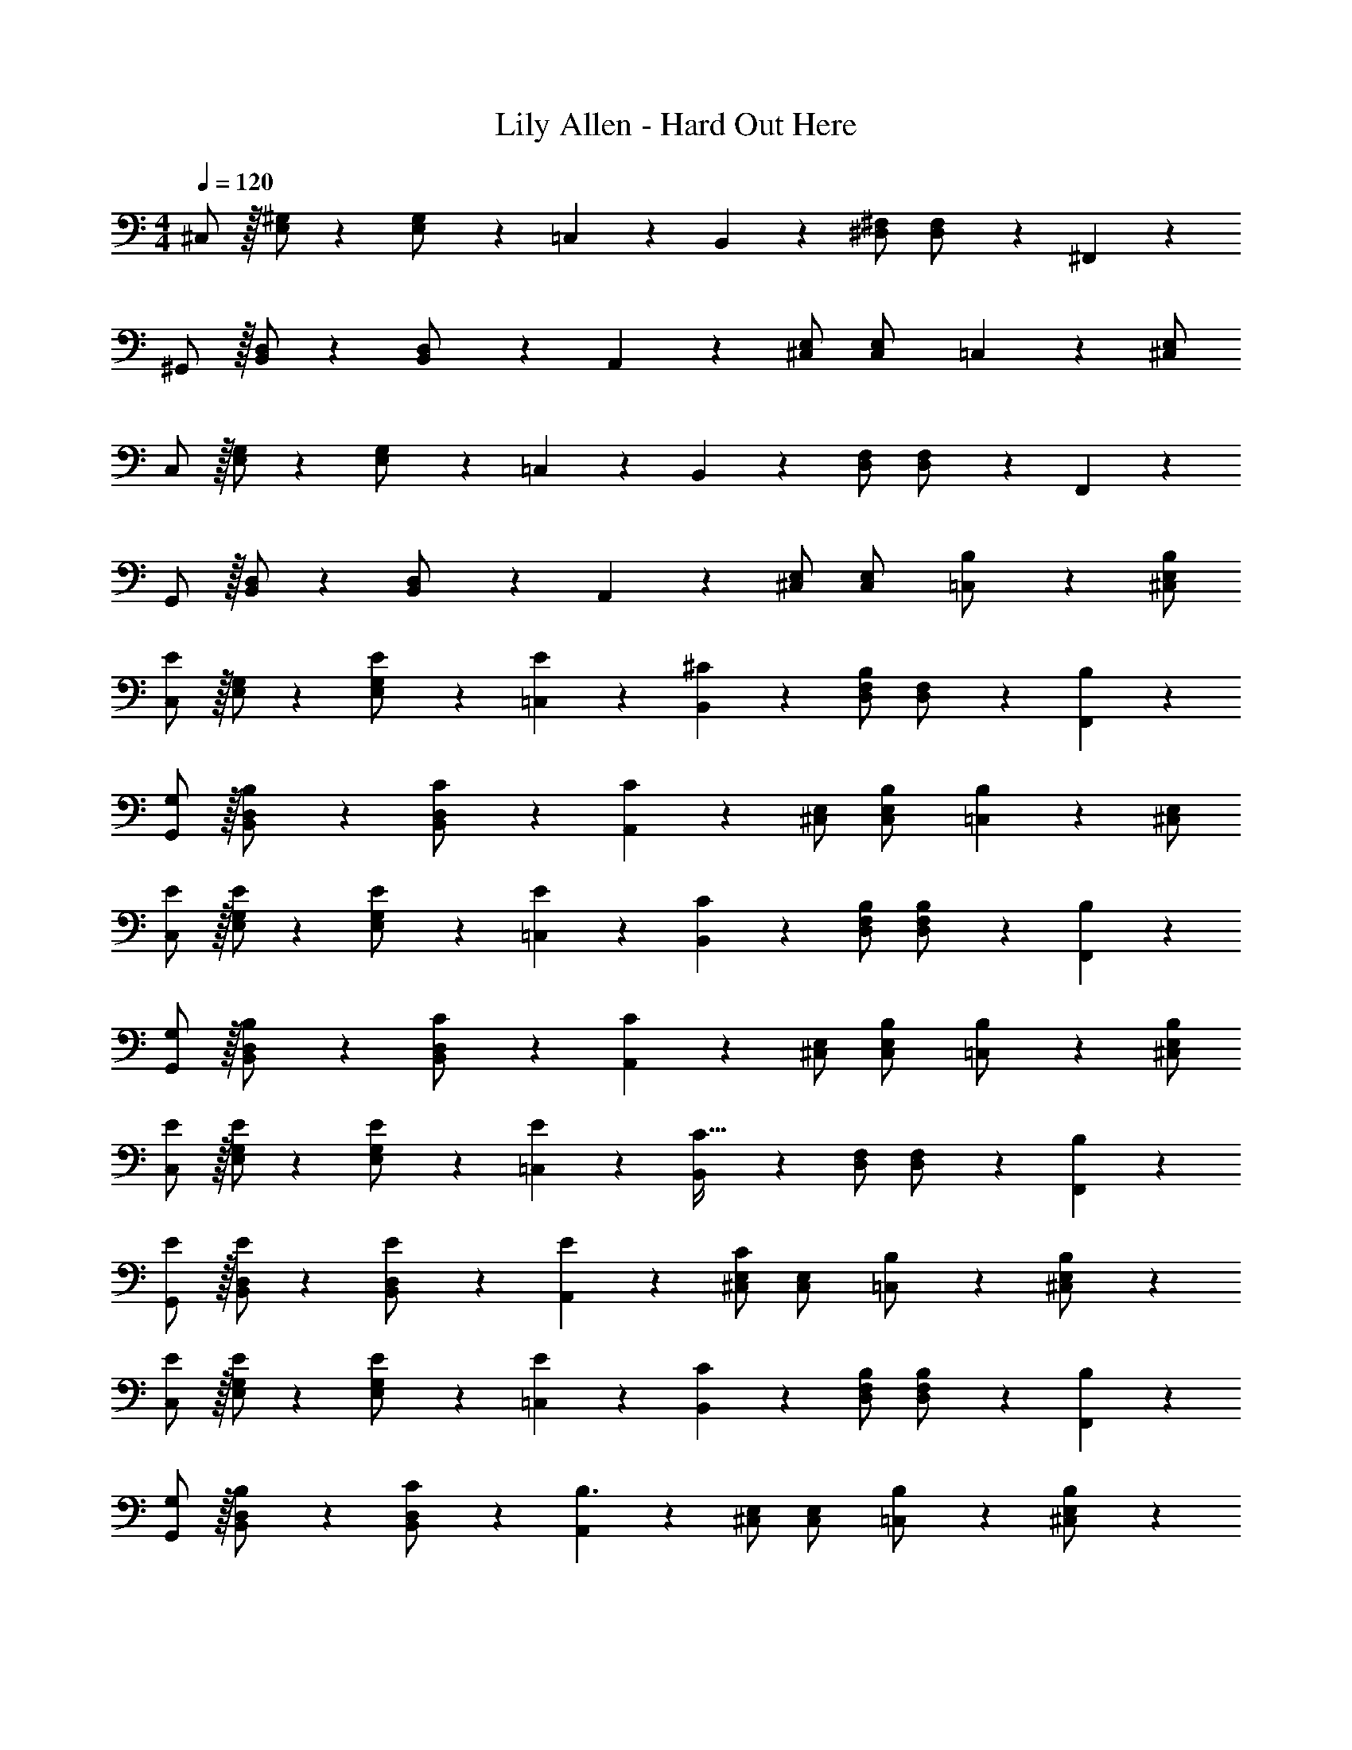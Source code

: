 X: 1
T: Lily Allen - Hard Out Here
Z: ABC Generated by Starbound Composer
L: 1/4
M: 4/4
Q: 1/4=120
K: C
^C,/2 z/32 [E,/2^G,/2] z/224 [E,13/28G,/2] z/28 =C,13/28 z/28 B,,13/28 z/28 [z13/28^D,/2^F,/2] [D,13/28F,/2] z/28 ^F,,13/28 z/28 
^G,,/2 z/32 [B,,/2D,/2] z/224 [B,,13/28D,/2] z/28 A,,13/28 z/28 [^C,/2E,/2] [C,13/28E,/2] =C,13/28 z/28 [^C,/2E,/2] 
C,/2 z/32 [E,/2G,/2] z/224 [E,13/28G,/2] z/28 =C,13/28 z/28 B,,13/28 z/28 [z13/28D,/2F,/2] [D,13/28F,/2] z/28 F,,13/28 z/28 
G,,/2 z/32 [B,,/2D,/2] z/224 [B,,13/28D,/2] z/28 A,,13/28 z/28 [^C,/2E,/2] [C,13/28E,/2] [=C,13/28B,/2] z/28 [^C,/2E,/2B,15/28] 
[C,/2E29/28] z/32 [E,/2G,/2] z/224 [E,13/28E/2G,/2] z/28 [E13/28=C,13/28] z/28 [^C13/28B,,13/28] z/28 [z13/28D,/2F,/2B,] [D,13/28F,/2] z/28 [B,13/28F,,13/28] z/28 
[G,/2G,,/2] z/32 [B,13/28B,,/2D,/2] z9/224 [B,,13/28C/2D,/2] z/28 [A,,13/28C] z/28 [^C,/2E,/2] [C,13/28B,/2E,/2] [=C,13/28B,] z/28 [^C,/2E,/2] 
[C,/2E15/28] z/32 [E/2E,/2G,/2] z/224 [E,13/28E/2G,/2] z/28 [E13/28=C,13/28] z/28 [C13/28B,,13/28] z/28 [z13/28B,/2D,/2F,/2] [D,13/28B,/2F,/2] z/28 [B,13/28F,,13/28] z/28 
[G,/2G,,/2] z/32 [B,13/28B,,/2D,/2] z9/224 [B,,13/28C/2D,/2] z/28 [A,,13/28C] z/28 [^C,/2E,/2] [C,13/28B,/2E,/2] [=C,13/28B,/2] z/28 [^C,/2E,/2B,15/28] 
[C,/2E15/28] z/32 [E/2E,/2G,/2] z/224 [E,13/28E/2G,/2] z/28 [=C,13/28E15/28] z/28 [B,,13/28C47/32] z/28 [z13/28D,/2F,/2] [D,13/28F,/2] z/28 [B,13/28F,,13/28] z/28 
[G,,/2E15/28] z/32 [E/2B,,/2D,/2] z/224 [B,,13/28E/2D,/2] z/28 [E13/28A,,13/28] z/28 [^C,/2E,/2C] [C,13/28E,/2] [=C,13/28B,/2] z/28 [B,13/28^C,/2E,/2] z/28 
[C,/2E15/28] z/32 [E/2E,/2G,/2] z/224 [E,13/28E/2G,/2] z/28 [E13/28=C,13/28] z/28 [C13/28B,,13/28] z/28 [z13/28B,/2D,/2F,/2] [D,13/28B,/2F,/2] z/28 [B,13/28F,,13/28] z/28 
[G,/2G,,/2] z/32 [B,13/28B,,/2D,/2] z9/224 [C13/28B,,13/28D,/2] z/28 [A,,13/28B,3/2] z/28 [^C,/2E,/2] [C,13/28E,/2] [=C,13/28B,/2] z/28 [B,13/28^C,/2E,/2] z/28 
[C,/2E15/28] z/32 [E/2E,/2G,/2] z/224 [E,13/28E/2G,/2] z/28 [E13/28=C,13/28] z/28 [C13/28B,,13/28] z/28 [z13/28D,/2F,/2B,] [D,13/28F,/2] z/28 [B,13/28F,,13/28] z/28 
[G,/2G,,/2] z/32 [B,13/28B,,/2D,/2] z9/224 [C13/28B,,13/28D,/2] z/28 [A,,13/28B,] z/28 [^C,/2E,/2] [C,13/28B,/2E,/2] [=C,13/28B,/2] z/28 [B,13/28^C,/2E,/2] z/28 
[C,/2E15/28] z/32 [E/2E,/2G,/2] z/224 [E,13/28E/2G,/2] z/28 [E13/28=C,13/28] z/28 [C13/28B,,13/28] z/28 [z13/28B,/2D,/2F,/2] [B,13/28D,13/28F,/2] z/28 [F,13/28F,,13/28] z/28 
[G,/2G,,/2] z/32 [B,13/28B,,/2D,/2] z9/224 [C13/28B,,13/28D,/2] z/28 [A,,13/28B,] z/28 [^C,/2E,/2] [C,13/28B,/2E,/2] [=C,13/28B,/2] z/28 [B,13/28^C,/2E,/2] z/28 
[E/2C,/2] z/32 [C/2E,/2G,/2] z/224 [E,13/28C/2G,/2] z/28 [=C,13/28C] z/28 B,,13/28 z/28 [z13/28B,/2D,/2F,/2] [D,13/28B,/2F,/2] z/28 [B,13/28F,,13/28] z/28 
[E/2G,,/2] z/32 [C/2B,,/2D,/2] z/224 [B,,13/28C/2D,/2] z/28 [A,,13/28C] z/28 [^C,/2E,/2] [C,13/28B,/2E,/2] [=C,13/28B,/2] z/28 [B,13/28^C,/2E,/2] z/28 
[C,/2E15/28] z/32 [E/2E,/2G,/2] z/224 [E,13/28E/2G,/2] z/28 [E13/28=C,13/28] z/28 [C13/28B,,13/28] z/28 [z13/28B,/2D,/2F,/2] [D,13/28B,/2F,/2] z/28 [B,13/28F,,13/28] z/28 
[G,/2G,,/2] z/32 [B,13/28B,,/2D,/2] z9/224 [C13/28B,,13/28D,/2] z/28 [A,,13/28B,63/32] z/28 [^C,/2E,/2] [C,13/28E,/2] =C,13/28 z/28 [^C,/2E,/2] 
[z17/32^C,,15/28G,,15/28C,15/28] [^G13/28^g/2C,,/2G,,/2C,/2] z9/224 [^F13/28^f/2C,,/2G,,/2C,/2] z/28 [G13/28C,,13/28G,,13/28g/2C,/2] z/28 [B13/28b/2E,,/2B,,/2E,/2] z/28 [G13/28g/2E,,/2B,,/2E,/2] [F13/28f/2E,,/2B,,/2E,/2] z/28 [E13/28E,,13/28B,,13/28e/2E,/2] z/28 
[z17/32B,,,15/28F,,15/28B,,15/28B,7/9B7/9] [z71/288B,,,/2F,,/2B,,/2] [z65/252F3/4f3/4] [B,,,13/28F,,13/28B,,/2] z/28 [A,,,/2E,,/2A,,/2E63/32e63/32] [A,,,/2E,,/2A,,/2] [z13/28A,,,/2E,,/2A,,/2] [A,,,/2E,,/2A,,/2] [A,,,13/28E,,13/28A,,/2] z/28 
[z17/32C,,15/28G,,15/28C,15/28] [G13/28g/2C,,/2G,,/2C,/2] z9/224 [F13/28f/2C,,/2G,,/2C,/2] z/28 [G13/28C,,13/28G,,13/28g/2C,/2] z/28 [B13/28b/2E,,/2B,,/2E,/2] z/28 [G13/28g/2E,,/2B,,/2E,/2] [F13/28f/2E,,/2B,,/2E,/2] z/28 [E13/28B,,13/28e/2E,,/2E,/2] z/28 
[z17/32B,,,15/28E,,15/28G,,15/28B,7/9B7/9] [z71/288B,,,/2E,,/2G,,/2] [z65/252F3/4f3/4] [B,,,13/28E,,/2G,,/2] z/28 [A,,,/2E,,/2A,,/2E3/4e3/4] [z61/252A,,,/2E,,/2A,,/2] [^D2/9^d/4] z/28 [z13/28A,,,/2E,,/2A,,/2C3/4^c3/4] [A,,,/2E,,/2A,,/2] [A,,,13/28E,,13/28A,,/2] z/28 
[z17/32C,,15/28G,,15/28C,15/28] [G13/28g/2C,,/2G,,/2C,/2] z9/224 [F13/28f/2C,,/2G,,/2C,/2] z/28 [G13/28C,,13/28G,,13/28g/2C,/2] z/28 [B13/28b/2E,,/2B,,/2E,/2] z/28 [G13/28g/2E,,/2B,,/2E,/2] [F13/28f/2E,,/2B,,/2E,/2] z/28 [E13/28E,,13/28B,,13/28e/2E,/2] z/28 
[z17/32B,,,15/28F,,15/28B,,15/28B,7/9B7/9] [z71/288B,,,/2F,,/2B,,/2] [z65/252F3/4f3/4] [B,,,13/28F,,13/28B,,/2] z/28 [A,,,/2E,,/2A,,/2E63/32e63/32] [A,,,/2E,,/2A,,/2] [z13/28A,,,/2E,,/2A,,/2] [A,,,/2E,,/2A,,/2] [G13/28A,,,13/28E,,13/28g/2A,,/2] z/28 
[F/2f15/28C,,15/28G,,15/28C,15/28] z/32 [C,,/2G,,/2C,/2Gg] z/224 [C,,/2G,,/2C,/2] [C,,13/28E/2e/2G,,/2C,/2] z/28 [e/2E,,/2G,,/2B,,/2E15/28] [z13/28E,,/2G,,/2B,,/2Cc] [E,,/2G,,/2B,,/2] [C13/28E,,13/28G,,13/28c/2B,,/2] z/28 
[B29/28b29/28] [Gg] [z27/28Ee] [C13/28c/2] z/28 [B,2/9B/4] z/36 [z/4C3/4c3/4] 
C,/2 z/32 [E,/2G,/2] z/224 [E,13/28G,/2] z/28 =C,13/28 z/28 B,,13/28 z/28 [z13/28D,/2F,/2] [D,13/28F,/2] z/28 F,,13/28 z/28 
G,,/2 z/32 [B,,/2D,/2] z/224 [B,,13/28D,/2] z/28 A,,13/28 z/28 [^C,/2E,/2] [C,13/28E,/2] =C,13/28 z/28 [^C,/2E,/2] 
C,/2 z/32 [E,/2G,/2] z/224 [E,13/28G,/2] z/28 =C,13/28 z/28 B,,13/28 z/28 [z13/28D,/2F,/2] [D,13/28F,/2] z/28 F,,13/28 z/28 
G,,/2 z/32 [B,,/2D,/2] z/224 [B,,13/28D,/2] z/28 A,,13/28 z/28 [^C,/2E,/2] [C,13/28E,/2] [=C,13/28B,/2] z/28 [^C,/2E,/2B,15/28] 
[C,/2E29/28] z/32 [E,/2G,/2] z/224 [E,13/28E/2G,/2] z/28 [E13/28=C,13/28] z/28 [C13/28B,,13/28] z/28 [z13/28D,/2F,/2B,] [D,13/28F,/2] z/28 [B,13/28F,,13/28] z/28 
[G,/2G,,/2] z/32 [B,13/28B,,/2D,/2] z9/224 [B,,13/28C/2D,/2] z/28 [A,,13/28C] z/28 [^C,/2E,/2] [C,13/28B,/2E,/2] [=C,13/28B,] z/28 [^C,/2E,/2] 
[C,/2E15/28] z/32 [E/2E,/2G,/2] z/224 [E,13/28E/2G,/2] z/28 [E13/28=C,13/28] z/28 [C13/28B,,13/28] z/28 [z13/28B,/2D,/2F,/2] [D,13/28B,/2F,/2] z/28 [B,13/28F,,13/28] z/28 
[G,/2G,,/2] z/32 [B,13/28B,,/2D,/2] z9/224 [B,,13/28C/2D,/2] z/28 [A,,13/28C] z/28 [^C,/2E,/2] [C,13/28B,/2E,/2] [=C,13/28B,/2] z/28 [^C,/2E,/2B,15/28] 
[C,/2E15/28] z/32 [E/2E,/2G,/2] z/224 [E,13/28E/2G,/2] z/28 [=C,13/28E15/28] z/28 [B,,13/28C47/32] z/28 [z13/28D,/2F,/2] [D,13/28F,/2] z/28 [B,13/28F,,13/28] z/28 
[G,,/2E15/28] z/32 [E/2B,,/2D,/2] z/224 [B,,13/28E/2D,/2] z/28 [E13/28A,,13/28] z/28 [^C,/2E,/2C] [C,13/28E,/2] [=C,13/28B,/2] z/28 [B,13/28^C,/2E,/2] z/28 
[C,/2E15/28] z/32 [E/2E,/2G,/2] z/224 [E,13/28E/2G,/2] z/28 [E13/28=C,13/28] z/28 [C13/28B,,13/28] z/28 [z13/28B,/2D,/2F,/2] [D,13/28B,/2F,/2] z/28 [B,13/28F,,13/28] z/28 
[G,/2G,,/2] z/32 [B,13/28B,,/2D,/2] z9/224 [C13/28B,,13/28D,/2] z/28 [A,,13/28B,3/2] z/28 [^C,/2E,/2] [C,13/28E,/2] [=C,13/28B,/2] z/28 [B,13/28^C,/2E,/2] z/28 
[C,/2E15/28] z/32 [E/2E,/2G,/2] z/224 [E,13/28E/2G,/2] z/28 [E13/28=C,13/28] z/28 [C13/28B,,13/28] z/28 [z13/28D,/2F,/2B,] [D,13/28F,/2] z/28 [B,13/28F,,13/28] z/28 
[G,/2G,,/2] z/32 [B,13/28B,,/2D,/2] z9/224 [C13/28B,,13/28D,/2] z/28 [A,,13/28B,] z/28 [^C,/2E,/2] [C,13/28B,/2E,/2] [=C,13/28B,/2] z/28 [B,13/28^C,/2E,/2] z/28 
[C,/2E15/28] z/32 [E/2E,/2G,/2] z/224 [E,13/28E/2G,/2] z/28 [E13/28=C,13/28] z/28 [C13/28B,,13/28] z/28 [z13/28B,/2D,/2F,/2] [B,13/28D,13/28F,/2] z/28 [F,13/28F,,13/28] z/28 
[G,/2G,,/2] z/32 [B,13/28B,,/2D,/2] z9/224 [C13/28B,,13/28D,/2] z/28 [A,,13/28B,] z/28 [^C,/2E,/2] [C,13/28B,/2E,/2] [=C,13/28B,/2] z/28 [B,13/28^C,/2E,/2] z/28 
[E/2C,/2] z/32 [C/2E,/2G,/2] z/224 [E,13/28C/2G,/2] z/28 [=C,13/28C] z/28 B,,13/28 z/28 [z13/28B,/2D,/2F,/2] [D,13/28B,/2F,/2] z/28 [B,13/28F,,13/28] z/28 
[E/2G,,/2] z/32 [C/2B,,/2D,/2] z/224 [B,,13/28C/2D,/2] z/28 [A,,13/28C] z/28 [^C,/2E,/2] [C,13/28B,/2E,/2] [=C,13/28B,/2] z/28 [B,13/28^C,/2E,/2] z/28 
[C,/2E15/28] z/32 [E/2E,/2G,/2] z/224 [E,13/28E/2G,/2] z/28 [E13/28=C,13/28] z/28 [C13/28B,,13/28] z/28 [z13/28B,/2D,/2F,/2] [D,13/28B,/2F,/2] z/28 [B,13/28F,,13/28] z/28 
[G,/2G,,/2] z/32 [B,13/28B,,/2D,/2] z9/224 [C13/28B,,13/28D,/2] z/28 [A,,13/28B,63/32] z/28 [^C,/2E,/2] [C,13/28E,/2] =C,13/28 z/28 [^C,/2E,/2] 
[z17/32C,,15/28G,,15/28C,15/28] [G13/28g/2C,,/2G,,/2C,/2] z9/224 [F13/28f/2C,,/2G,,/2C,/2] z/28 [G13/28C,,13/28G,,13/28g/2C,/2] z/28 [B13/28b/2E,,/2B,,/2E,/2] z/28 [G13/28g/2E,,/2B,,/2E,/2] [F13/28f/2E,,/2B,,/2E,/2] z/28 [E13/28E,,13/28B,,13/28e/2E,/2] z/28 
[z17/32B,,,15/28F,,15/28B,,15/28B,7/9B7/9] [z71/288B,,,/2F,,/2B,,/2] [z65/252F3/4f3/4] [B,,,13/28F,,13/28B,,/2] z/28 [A,,,/2E,,/2A,,/2E63/32e63/32] [A,,,/2E,,/2A,,/2] [z13/28A,,,/2E,,/2A,,/2] [A,,,/2E,,/2A,,/2] [A,,,13/28E,,13/28A,,/2] z/28 
[z17/32C,,15/28G,,15/28C,15/28] [G13/28g/2C,,/2G,,/2C,/2] z9/224 [F13/28f/2C,,/2G,,/2C,/2] z/28 [G13/28C,,13/28G,,13/28g/2C,/2] z/28 [B13/28b/2E,,/2B,,/2E,/2] z/28 [G13/28g/2E,,/2B,,/2E,/2] [F13/28f/2E,,/2B,,/2E,/2] z/28 [E13/28B,,13/28e/2E,,/2E,/2] z/28 
[z17/32B,,,15/28E,,15/28G,,15/28B,7/9B7/9] [z71/288B,,,/2E,,/2G,,/2] [z65/252F3/4f3/4] [B,,,13/28E,,/2G,,/2] z/28 [A,,,/2E,,/2A,,/2E3/4e3/4] [z61/252A,,,/2E,,/2A,,/2] [D2/9d/4] z/28 [z13/28A,,,/2E,,/2A,,/2C3/4c3/4] [A,,,/2E,,/2A,,/2] [A,,,13/28E,,13/28A,,/2] z/28 
[z17/32C,,15/28G,,15/28C,15/28] [G13/28g/2C,,/2G,,/2C,/2] z9/224 [F13/28f/2C,,/2G,,/2C,/2] z/28 [G13/28C,,13/28G,,13/28g/2C,/2] z/28 [B13/28b/2E,,/2B,,/2E,/2] z/28 [G13/28g/2E,,/2B,,/2E,/2] [F13/28f/2E,,/2B,,/2E,/2] z/28 [E13/28E,,13/28B,,13/28e/2E,/2] z/28 
[z17/32B,,,15/28F,,15/28B,,15/28B,7/9B7/9] [z71/288B,,,/2F,,/2B,,/2] [z65/252F3/4f3/4] [B,,,13/28F,,13/28B,,/2] z/28 [A,,,/2E,,/2A,,/2E63/32e63/32] [A,,,/2E,,/2A,,/2] [z13/28A,,,/2E,,/2A,,/2] [A,,,/2E,,/2A,,/2] [G13/28A,,,13/28E,,13/28g/2A,,/2] z/28 
[F/2f15/28C,,15/28G,,15/28C,15/28] z/32 [C,,/2G,,/2C,/2Gg] z/224 [C,,/2G,,/2C,/2] [C,,13/28E/2e/2G,,/2C,/2] z/28 [e/2E,,/2G,,/2B,,/2E15/28] [z13/28E,,/2G,,/2B,,/2Cc] [E,,/2G,,/2B,,/2] [C13/28E,,13/28G,,13/28B,,13/28c/2] z/28 
[B29/28b29/28] [Gg] [z27/28Ee] [C13/28c/2] z/28 [B,2/9B/4] z/36 [C3/4c3/4] 
